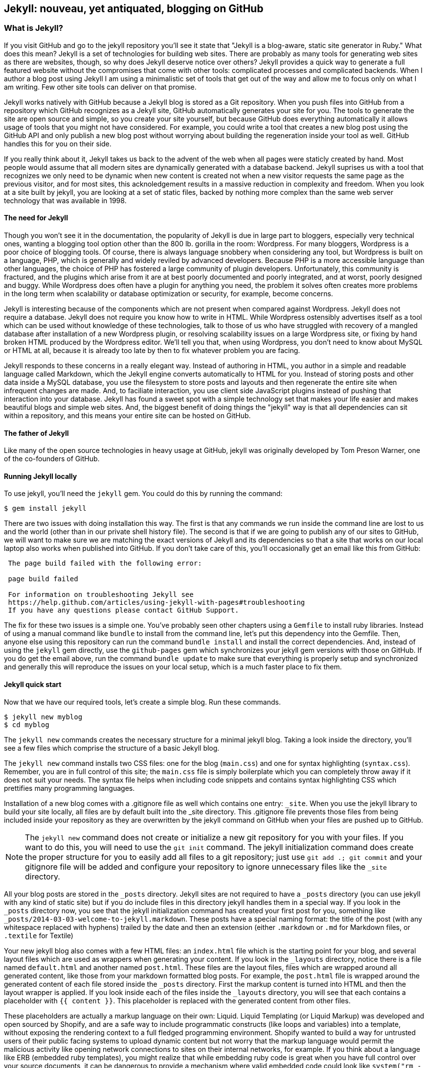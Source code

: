 == Jekyll: nouveau, yet antiquated, blogging on GitHub

=== What is Jekyll?

If you visit GitHub and go to the jekyll repository you'll see it state that 
"Jekyll is a blog-aware, static site generator in Ruby." What does this mean?
Jekyll is a set of technologies for building web sites. There are
probably as many tools for generating web sites as there are websites,
though, so why does Jekyll deserve notice over others? Jekyll provides
a quick way to generate a full featured website  
without the compromises that come with other tools: complicated processes
and complicated backends. When I author a blog post using Jekyll I am using a
minimalistic set of tools that get out of the way and allow me to
focus only on what I am writing. Few other site tools can deliver on
that promise.

Jekyll works natively with GitHub because a Jekyll blog is
stored as a Git repository. When you push files into GitHub from a
repository which GitHub recognizes as a Jekyll site, GitHub
automatically generates your site for you. 
The tools to generate the site are open source and simple, so you
create your site yourself, but because GitHub does everything
automatically it allows usage of tools that you might not have
considered. For example, you could write a tool that creates a new
blog post using the GitHub API and only publish a new blog post
without worrying about building the regeneration inside your tool as
well. GitHub handles this for you on their side.

If you really think about it, Jekyll takes us back to the advent of
the web when all pages were staticly created by hand. Most people
would assume that all modern sites are dynamically generated with a
database backend. Jekyll suprises us with a tool that recognizes we
only need to be dynamic when new content is created not when a new visitor
requests the same page as the previous visitor, and for most
sites, this acknoledgement results in a massive reduction in
complexity and freedom. When you look at a site built by jekyll, you
are looking at a set of static files, backed by nothing more complex
than the same web server technology that was available in 1998.

==== The need for Jekyll

Though you won't see it in the documentation, the popularity of Jekyll
is due in large part to bloggers, especially very technical ones,
wanting a blogging tool option other than the 800 lb. gorilla in the room:
Wordpress. For many bloggers, Wordpress is a poor
choice of blogging tools. Of course, there is always language snobbery
when considering any tool, but Wordpress is built on a language, PHP, which
is generally and widely reviled by advanced developers. Because PHP is
a more accessible language than other languages, the choice of PHP has
fostered a large community of plugin developers. Unfortunately, this
community is fractured, and the plugins which arise from it are at
best poorly documented and poorly integrated, and at worst, poorly
designed and buggy. While Wordpress does often have a plugin for
anything you need, the problem it solves often creates more problems
in the long term when scalability or database optimization or security, for
example, become concerns.

Jekyll is interesting because of the components which are not present
when compared against Wordpress. Jekyll does not require a database.
Jekyll does not require you know how to write in HTML. While Wordpress
ostensibly advertises itself as a tool which can be used without
knowledge of these technologies, talk to those of us who have struggled with
recovery of a mangled database after installation of a new Wordpress plugin,
or resolving scalability issues on a large Wordpress site, or fixing
by hand broken HTML produced by the Wordpress editor. We'll tell
you that, when using Wordpress, you don't need to know about MySQL or
HTML at all, because it is already too late by then to fix whatever
problem you are facing.

Jekyll responds to these concerns in a really elegant way. Instead of
authoring in HTML, you author in a simple and readable language called
Markdown, which the Jekyll engine converts automatically to HTML
for you. Instead of storing posts and other data inside a MySQL
database, you use the filesystem to store posts and layouts and then
regenerate the entire site when infrequent changes are made. And, to
faciliate interaction, you use client side JavaScript plugins instead
of pushing that interaction into your database. Jekyll has found a
sweet spot with a simple technology set that makes your life easier
and makes beautiful blogs and simple web sites. And, the biggest
benefit of doing things the "jekyll" way is that all dependencies can
sit within a repository, and this means your entire site can be hosted
on GitHub. 

==== The father of Jekyll

Like many of the open source technologies in heavy usage at GitHub,
jekyll was originally developed by Tom Preson Warner, one of the
co-founders of GitHub. 

==== Running Jekyll locally

To use jekyll, you'll need the `jekyll` gem. You could do this by
running the command:

[source,bash]
------
$ gem install jekyll
------

There are two issues with doing installation this way. The first is that any
commands we run inside the command line are lost to us and the world
(other than in our private shell history file). The second is that if
we are going to publish any of our sites to GitHub, we will want to
make sure we are matching the exact versions of Jekyll and its
dependencies so that a site that works on our local laptop also works
when published into GitHub. If you don't take care of this, you'll
occasionally get an email like this from GitHub: 

[quote]
----

 The page build failed with the following error:
 
 page build failed

 For information on troubleshooting Jekyll see
 https://help.github.com/articles/using-jekyll-with-pages#troubleshooting
 If you have any questions please contact GitHub Support.


----

The fix for these two issues is a simple one. You've probably seen other
chapters using a `Gemfile` to install ruby libraries. Instead of
using a manual command like `bundle` to install from the command line,
let's put this dependency into the Gemfile. Then, anyone else using
this repository can run the command `bundle install` and install the
correct dependencies. And, instead of using the `jekyll` gem directly, use the
`github-pages` gem which synchronizes your jekyll gem versions with
those on GitHub. If you do get the email above, run the command `bundle update`
to make sure that everything is properly setup and synchronized and
generally this will reproduce the issues on your local setup, which is
a much faster place to fix them.

==== Jekyll quick start

Now that we have our required tools, let's create a simple blog. Run
these commands.

[source,bash]
-----
$ jekyll new myblog
$ cd myblog
-----

The `jekyll new` commands creates the necessary structure for a
minimal jekyll blog. Taking a look inside the directory, you'll see a
few files which comprise the structure of a basic Jekyll blog. 

The `jekyll new` command installs two CSS files: one for
the blog (`main.css`) and one for syntax highlighting (`syntax.css`).
Remember, you are in full control of this site; the `main.css` file is
simply boilerplate which you can completely throw away if it does not
suit your needs. The syntax file helps when including code snippets
and contains syntax highlighting CSS which prettifies many programming
languages.

Installation of a new blog
comes with a .gitignore file as well which contains one entry:
`_site`. When you use the jekyll library to build your site locally,
all files are by default built into the _site directory.
This .gitignore file prevents those files from being included inside
your repository as they are overwritten by the jekyll command on
GitHub when your files are pushed up to GitHub.

[NOTE]
====
The `jekyll new` command does not create or initialize a new git
repository for you with your files. If you want to do this, you will need to
use the `git init` command. The jekyll initialization command does create the
proper structure for you to easily add all files to a git repository;
just use `git add .; git commit` and your gitignore file will be added
and configure your repository to ignore unnecessary files like the
`_site` directory.
====

All your blog posts are stored in the `_posts` directory. Jekyll sites
are not required to have a `_posts` directory (you can use jekyll with
any kind of static site) but if you do include files in this directory
jekyll handles them in a special way. If you look in the `_posts`
directory now, you see that the jekyll initialization command has
created your first post for you, something like
`_posts/2014-03-03-welcome-to-jekyll.markdown`. These posts have a
special naming format: the title of the post (with any whitespace replaced with
hyphens) trailed by the date and then an extension (either `.markdown`
or `.md` for Markdown files, or `.textile` for Textile)

Your new jekyll blog also comes with a few HTML files: an `index.html` file
which is the starting point for your blog, and several layout files
which are used as wrappers when generating your content. If you look
in the `_layouts` directory, notice there is a file named
`default.html` and another named `post.html`. These files are the
layout files, files which are wrapped around all generated content,
like those from your markdown formatted blog posts. For
example, the `post.html` file is wrapped around the generated content
of each file stored inside the `_posts` directory. First the markup content is
turned into HTML and then the layout wrapper is applied. If you look
inside each of the files inside the `_layouts` directory, you will see
that each contains a placeholder with `{{ content }}`. This
placeholder is replaced with the generated content from other files.

These placeholders are actually a markup language on their own:
Liquid. Liquid Templating (or Liquid Markup) was developed and open sourced by
Shopify, and are a safe way to include programmatic constructs (like loops
and variables) into a template, without exposing the rendering context
to a full fledged programming environment. Shopify wanted to build a
way for untrusted users of their public facing systems to upload
dynamic content but not worry that the markup language would permit the
malicious activity like opening network connections to
sites on their internal networks, for example. If you think about a language 
like ERB (embedded ruby templates), you might realize that while
embedding ruby code is great when you have full control over your
source documents, it can be dangerous to provide a mechanism where
valid embedded code could look like `system("rm -rf /")`. Liquid
provides many of the benefits of embedded programming templates,
without the dangers.

Lastly, your jekyll directory has a special file called `_config.yml`.
This is the jekyll configuration file. Peering into it, you'll see it
is very basic:

[source,yaml]
-----
name: Your New Jekyll Site
markdown: redcarpet
pygments: true

-----

We only have three lines to contend with and they are simple to
understand: the name of our site, the markdown parser used by our
jekyll command, and whether to use pygments to do syntax highlighting.

To view this site locally run this command:

[source,bash]
-----
$ jekyll serve
-----

This command builds the entirety of your jekyll directory, and then
starts a mini web server to serve the files up to you. If you then
visit `http://localhost:4000` in your web browser, you will see
something the front page of your site and a single blog post listed in
the index.

image::images/jekyll-bare.png[A bare Jekyll site]

Clicking into the link inside the "Blog Posts" section, you will then
see your first post.

image::images/jekyll-welcome.png[A sample post co-authored by Tom Preston-Warner]

Our jekyll initialization command created this new post for us. This page
is backed by the markdown file inside the _posts directory which we
saw earlier. 

[source,yaml]
-----
---
layout: post
title:  "Welcome to Jekyll!"
date:   2014-03-03 12:56:40
categories: jekyll update
---

You'll find this post in your `_posts` directory - edit this post and re-build (or run with the `-w` switch) to see your changes!
To add new posts, simply add a file in the `_posts` directory that follows the convention: YYYY-MM-DD-name-of-post.ext.

Jekyll also offers powerful support for code snippets:

{% highlight ruby %}
def print_hi(name)
  puts "Hi, #{name}"
end
print_hi('Tom')
#=> prints 'Hi, Tom' to STDOUT.
{% endhighlight %}

Check out the [Jekyll docs][jekyll] for more info on how to get the most out of Jekyll. File all bugs/feature requests at [Jekyll's GitHub repo][jekyll-gh].

[jekyll-gh]: https://github.com/mojombo/jekyll
[jekyll]:    http://jekyllrb.com

-----

Hopefully you'll agree this is a fairly intuitive and readable
alternative to raw HTML. If you compare this file to the HTML which is
generated, you can see that the ruby code inside the file is pure ruby
code, but when rendered inside the HTML, has been prettified. This
simplicity is one of the major benefits of using Jekyll. Your source
files maintain a readability that allows you to focus on the content
itself, not on the technology that will eventually make them beautiful. 

==== YFM: YAML Front Matter

Breaking this file down, we see first and foremost the YAML Front
Matter (YFM). This is a snippet of YAML (YAML Aint Markup Language)
delimited by three hyphens on either side. YAML is a simple structured
data serialization language used by many open source projects instead
of XML. Many people find it more readable and editable by humans
than XML. The YFM in this file shows a few configuration options: a
layout, the title, the date and a list of categories. 

The layout specified references one of the files in our `_layouts`
directory. If you don't specify a layout file in the YFM, then Jekyll
assumes you want to use a file called `default.html` to wrap your
content. You can easily imagine adding your own custom layout files
to this directory and then overriding them in the YFM. If you look at
this file, you see that it manually specifies the `post` layout.

The title is used to generate the `<title>` tag and can be used
anywhere else you need it inside your template using the double
braces syntax from Liquid: `{{ page.title }}`. Notice that any
variable from the `_config.yml` file is prefixed with the `site.`
namespace, while variables from your YFM are prefixed with `page.`. 
Though the title matches the filename (after replacing
spaces with hyphens), changing the title in the YFM does not affect
the name of the URL generated by Jekyll. If you want to change the URL, you need to
rename the file itself. This is a nice benefit if you need to slightly modify the
title and don't want to damage preexisting URLs.

The date and categories are two other variables included in the YFM.
They are completely optional and strangely unused by the structure and
templates created by default using the Jekyll initializer. They do
provide additional context to the post, but are only stored in the
markdown file and not included inside the generated content itself.
The categories list is often used to generate an index file of
categories with a list of each post included in a category. If you
come from a Wordpress background, you'll likely have used categories.
These are generated dynamically from the MySQL database each time you
request a list of them, but in Jekyll this file is staticly generated.
If you wanted something more dynamic, you could imagine generating a
JSON file with these categories and files, and then building a
JavaScript widget which requests this file and then does something
more interactive on the client side. Jekyll can take any template file
and convert it to JSON (or any other format) -- you are not limited to
just generating HTML files. 

YFM is completely optional. A post or page can be rendered into your
Jekyll site without any YFM inside it. Without YFM, your page is
rendered using the defaults for those variables, so make sure the
default template, at the very least, is what you expect to wrap your
content. 

One important default variable for YFM is the published variable. This
variable is set to true by default. This means that if you create a
file in your Jekyll repository and do not manually specify the
published setting, it will be published automatically. If you set the
variable to false then the post will not be published. With
private repositories you can keep the contents of draft posts entirely
private until writing has completed by making sure published is set
to false. Unfortunately, not all tools that help you create Jekyll
markdown files remember to set the published variable explicitly
inside of YFM, so make sure you check before committing. 

==== Jekyll markup

Continuing deeper into the file, we can start to see the structure of 
Markdown files. Markdown files can be, at their simplest, just textual
information without any formatting characters. In fact, if your layout files are
well done, you can definitely create great blog posts without any
fancing formatting, just pure textual content.

But, with a few small markdown additions, you can really make posts
shine. One of the first markdown components we notice is the backtick
character, which is used to wrap small spans of code (or code-ish
information, like filenames in this case). As you use more and more
markdown, you'll find markdown to be insidiously clever in the way it
provides formatting characters without the onerous weight that HTML
requires to offer the same explicit formatting.

Markdown offers easy formatting for most HTML elements: numbered and
unordered lists, links, emphasis and more. And, if you cannot find a
markdown equivalent, you can embed full blooded HTML right next to
markdown formatting characters. The best way to write markdown is to
keep a markdown cheat sheet near you when writing (or visit Daring
Fireball which is the definitive resource for Markdown).

https://github.com/adam-p/markdown-here/wiki/Markdown-Cheatsheet

==== Using the jekyll command

Running `jekyll --help` will show you the options for running jekyll.
You already saw the `jekyll serve` command which builds the files into
the `_site` directory and then starts a webserver with its root at that directory. 
If you start to use this mechanism to build your jekyll sites then
there are a few other switches you'll want to learn about.

The `-w` switch means watch. This can be used to automatically
regenerate the entire site if you make changes to any of the source
files. This means if you edit a post file, that file will be
regenerated automatically. Without the `-w` switch you would need to
kill the jekyll server, and then restart it. 

[CAUTION]
====
The jekyll watch switch does reload all HTML and markup files, but
does not reload the _config.yml file. If you make changes to it, you
will need to stop and restart the server.
====

If you are running multiple jekyll sites on the same laptop, you'll
quickly find that the second instance of `jekyll serve` fails because
it cannot open port 4000. In this case, use `jekyll --port 4010` to
open port 4010 (or whatever port you wish to use instead).

==== Privacy Levels with Jekyll

Jekyll repositories on GitHub can be either public or private
repositories. If your repository is public you can host public content
generated from the Jekyll source files without publishing the source
files themselves. 

==== Themes

Jekyll does not support theming internally, but it is trivial to add
any CSS files or entire CSS frameworks. You could do this yourself, or
you could just fork an existing jekyll blog which has the theming you
like. The most popular themed Jekyll blog structure is Octopress. 

==== Publishing on GitHub

Once you have your blog created, you can easily publish it to GitHub.
There are three ways which you can publish Jekyll blogs: 

* As a github.io site
* As a pages site for your repository
* On a domain you own

Github offers free personal blogs which are hosted on the github.io
domain. Each repository can also have its own site using the
`gh-pages` branch. And, you can host any site with your own domain
name with a little bit of configuration.

===== Using a GitHub.io Jekyll Blog

To create a github.io personal blog site, your Jekyll blog should be
on the master branch of your Git repository. You also need a
repository called `username.github.io` on GitHub. Once these things
are setup, you can publish by adding a remote and pushing your files.
If you use the `gh` gem, you can go from start to finish with a few
simple commands. Make sure to change the first line to reflect your 

[source,bash]
------
$ export USERNAME=xrd 
$ jekyll new $USERNAME.github.io
$ cd $USERNAME.github.io
$ git init
$ git commit -m "Initial checkin" -a
$ gh create-from-local
------

===== The CNAME file

===== DNS Settings

* DNS settings
* Fork existing repository

=== Language geek out

==== Textile versus Markdown

===== Each uses slightly different forms for footnotes. 

* Textile supports tables.
* http://mojomojo.org/documentation/textile_vs_markdown
* https://github.com/vmg/redcarpet

===== Which to choose? 

==== Different markdown generators:

===== Redcarpet: used in Jekyll and all over GitHub

* supports fenced code blocks
* fork of libsoldout
* "safe"

===== Kramdown

===== Maruku

===== MultiMarkdown

===== Markdown

===== The devil is in the details. The differences in markdown support
is aggravating, but fortunately, you have more control over which you
prefer and switching is generally easy or at least possible. These two
tips:

* The best thing to do is to use a cheat sheet for the version of markdown or textile you are using
* Use the watch switch and live-reload to regenerate your pages and
  verify manually when you are confused. Fortunately, there is nothing
  here beyond text generation to contend with.

==== Liquid templates

===== Why: safely generate content using programmatic loops and
variables, without the risks of using a full programming language,
invented at Shopify

===== Capturing content is a special case

===== Include files

==== Yaml Front Matter: YFM

===== Problems with YML and YAML

* No comments (JSON has the same problem...)
 * reading in parsing, then writing out, loses all the comments!
 * use `comment: "some comment here"` for comments. 

=== Scraping a site into Jekyll

==== Writing tests

==== Using VCR

==== Embedding AngularJS directives

==== Geocoding and expansion of config file

== Jekyll

=== Hosting Jekyll sites on GitHub

CNAME files

Using gh-pages as master: `git push origin gh-pages:master`. 

==== Markdown

Markdown is a readable markup language. HTML was designed for
computers to read and interpret. Many people have trained themselves
to read and write literally in HTML, but most people use editors to
convert their designs and ideas into HTML code. 

Markdown is another way of writing HTML. Markdown is a language which
converts into HTML and is entirely readable by humans. 

You can embed regular HTML snippets into Markdown. There are a few gotchas, however:

You cannot wrap markdown inside of HTML tags. If you want to use a
tag and enclose content inside it, you need to embed pure HTML code.

Well, this is not entirely true. use a combination of includes and capturing
content. 

[source,html]
{% capture sidebar %}{% include blog.md %}{% endcapture %}
<div style="text-align: left">
{{ sidebar | markdownify }}
</div>


===== Scripts for generating site

===== Filenaming convention

==== Authoring Tips
  
===== inside GitHub

===== using Prose.io

==== Embedding Content

==== YAML Front Matter

===== What is YAML?

==== Importing from old blogs

==== Scraping a site into Jekyll

Rebuilding ByTravelers.com.

===== Using the VCR gem to minimize requests
===== Writing Tests
===== GeoCoding from the command line
===== Embedding AngularJS Directives
===== Stripping out markdown formatting characters

==== Branches
=====  Detached "Orphan" branches

[source,bash]
$ git checkout --orphan gh-pages
$ git rm -rf .

Once you execute these two commands, you've switched to a new branch named
gh-pages. This is a specially named branch for GitHub which will hold
the contents of your repository's web site. Now, this is something of
an odd concept, but this is a branch in your repository that is
designed to hold something entirely different from your code. Usually
branches are designed to hold related content. For example, you may
create a feature branch to capture a few days of work on a piece of
code, or you may create a branch for difference versions of content
that need to be updated independently.  In this case, it is almost
like you are creating a separate repository within your repository
that lives on a specially named repository.

Let me explain? When you run "git checkout" with the "--orphan" flag
you are creating a new branch "gh-pages" that is an "orphan" commit.
It is a commit that doesn't have any parents and it entirely
disconnected from history. After you create this branch with a
parent-less commit that is entirely disconnected from history, you run
"git rm -rf ." which removes everything from the Git repository. The
end result is that the branch gh-pages is now completely detached from
history and contains nothing. gh-pages is a blank slate to be filled
with your website content.

==== Editing inline on github
==== Using categories
==== Using tags
==== Using themes
==== Ignoring files
==== Published versus unpublished
==== File naming conventions
==== Using rake
==== Jekyll serve
=====  Watch
=====  Live reload
==== Cname file
==== Configuration file
==== Using liquid tags
=====  Safety
=====  Loops
=====  Variables
==== Matching gems with github

== Github Pages

GitHub Pages are really a very simple idea.  Any 
GitHub-hosted Git repository can be augmented with a branch called gh-pages. 
If this branch exists, everything in that branch is published automatically.  
This content is then served from GitHub giving you a very
quick and easy way to serve web pages and other information from
GitHub.  Various people use this or different reasons.  Some users
host entire company web sites from GitHub, while other create a web
site for a specific project or repository.

As with most things GitHub, this feature is as useful as you make it,
and there are many examples of projects and organizations that use
GitHub pages to provide compelling web content.  In this chapter,
we're going to explore a few, simple use cases for GitHub pages as
well as some advanced approaches to managing and publishing GitHub
pages with Jekyll.  Jekyll is a static site generator which is used as
a simple templating engine for publishing web sites and blogs.

=== Hosting a Web Site with Github

When you create an open source project or even a project that isn't
open source there's always some infrastructure required.  First, if
you are developing something with source code, you will need a source
code repository, and there's a good chance that if you are reading
this book you would choose GitHub to host your project's source.

Now, with a source code repository you can push source, you can keep
track of changes, and do any number of the things related to your
project, but source control isn't enough. If you want users and
community members, if you want to be found, you'll need a web site of
some sort that tells people what your project does, how to download
and use it, and how to participate in the project if you have an itch
to scratch.

Before GitHub, you would need to go find a place to host your
website. If you were developing the project under an open source
organization like Apache, you would publish the site on an Apache web
server, or if you were developing a project for a company, maybe the
company would stand up a simple web server to host open source
projects it was sponsoring. Before GitHub you had to worry about
maintaining a separate piece of infrastructure to host a project's web
site.

With GitHub Pages, you don't need to worry about another
piece of infrastructure to host a simple web page.  All you need to do
is push content to a specially named branch and this content will then
be published on a website that is then associated with your user,
organization, of project. While this seems like a simple improvement,
it saves a ton of effort, and makes it easier for open source
developers to focus on coding and communicating instead of wasting
precious cycles on worrying about infrastructure.

There are a number of high profile open source projects which rely on
GitHub Pages to host project web sites including: Twitter's Bootstrap
CSS and Javascript library, <Fill this in>

==== Creating a gh-pages branch

The first step to publishing content on GitHub Pages is to create a
gh-pages branch for a GitHub repository.  This is an easy operation to
do either from the command-line with Git or from the GitHub web
interface.

To create the gh-pages branch from the GitHub web interface, see
<<repo-admin-pages>>.

To create the gh-pages branch from the command-line, run the following
from your Git repository:

[source,bash]
----
$ TODO
----

==== Pushing Content to a Github Site

Once you've created a gh-pages branch, you'll need to put your site's
content in this branch.   Here are some commands to publish a simple,
"Hello, world." web page.  Execute the following commands in your Git
repository after running the commands to create gh-pages from the
previous section.

[source,bash]
.Pushing Content to the gh-pages branch
----
$ echo "Hello, world. I am a web page." > index.html 
$ git add index.html 
$ git push origin gh-pages
----

These commands populate a simple HTML page, add it to your git
repository, and then push your working copy to the gh-pages branch on
GitHub.  Once this is done, your web site will be available within 10
minutes.  While GitHub says that sites will be available within 10
minutes, my own experience suggests that the changes may also be
available immediately.

==== What is your URL?

You now have a web site available at 
http://:user.github.io/:project.  If your user name is
"tobrien" and the project is "github-test", the URL of this site would 
be http://tobrien.github.io/github-test.

=== Customizing Your Github Site

Now that you know how to create the gh-pages branch and populate your
site with content let's move on to customizing your GitHub Pages
site.  In the following sections, you will learn how to serve the site
from a custom domain, create a custom error page, and generate pages
with GitHub Pages themes.

==== Using a Custom Domain with Github Pages

Sometimes a URL like http://tobrien.github.io/super-important-project
just doesn't work for you.  Maybe you want to host your project's web
site on a custom domain?  If you control the DNS for a domain name,
all you need to do is create an A record and/or a CNAME record and
GitHub will happily serve your web site from any domain you desire.

Here are the steps to configuring GitHub Pages to serve content from a
custom domain.  In the next few sections, let's assume that you are
attempting to serve your site from the URL http://www.fancyproject.com

Step 1: Create a CNAME File::

    Create a file in the root of your repository in the gh-pages
    branch named CNAME.  In this file you only need a single line that
    contains the domain name you are pointing at GitHub.   In this
    case, you need to put "fancyproject.com" in this file.

Step 2: Create an A Record for Your Site::

    Next, create an A record that points your domain to the IP address
    "204.232.175.78".  This IP address points at GitHub pages. If you
    create an A record for "fancyproject.com", GitHub will
    automatically redirect "www.fancyproject.com" to
    "fancyproject.com".

Step 3: Wait, then Load Your Custom Domain in a Browser::

    When you change DNS you may have to wait a while for your DNS
    provider to implement the changes and for these changes to
    propagate over the Internet. After you are certain that the DNS
    change in in effect, you can then load your GitHub pages website
    using your custom domain.   Note that if you are certain your DNS
    changes were immediate, it'll take GitHub a few minutes to catch
    up with these DNS changes. If you don't see your custom domain on
    GitHub just give it 10 minutes and try again.
    
==== Creating a custom 404 Page

Simple instructions.

==== Generating a Pages with Themes

Simple instructions.

=== Tools for Creating Github Pages

These sections are just pointers.

==== Using Jekyll

Quick instructions: http://pages.github.com/

Note: Do you know who used Jekyll?   Obama for America used Jekyll, you should too.

==== prose.io a CMS for Github Pages

http://prose.io/

==== Octopress Blog (Jekyll)

https://github.com/imathis/octopress

Remember that things can get broken if you use the wrong Jekyll versions:

https://github.com/github/pages-gem/blob/master/lib/github-pages.rb#L10-L16

`gem install github-pages` will keep things up to date.

==== The future of static blogging

Interestingly, the movement towards static blogging which was
catalyzed by Jekyll has moved away from Jekyll. Many alternatives to
Jekyll have emerged as the prime users of Jekyll, the hacker
community, have done what they do best, hack alternatives to Jekyll.
There are now many other static blogging tools built on all the major
languages, like Nanoc (Ruby), Hakyll (Haskell), Ghost (NodeJS), and
Hyde (Python), among others. Fortunately, all of these tools can be
used to publish sites inside of GitHub on the gh-pages branch, but
unfortunately GitHub does not offer integrated processing of these
other blogs (yet). What this means is that you can write your sites
using these tools, process on your local machine, then use the static
engine tools to generate the site and commit those files to your
repository inside the gh-pages branch and push them all up to GitHub.

